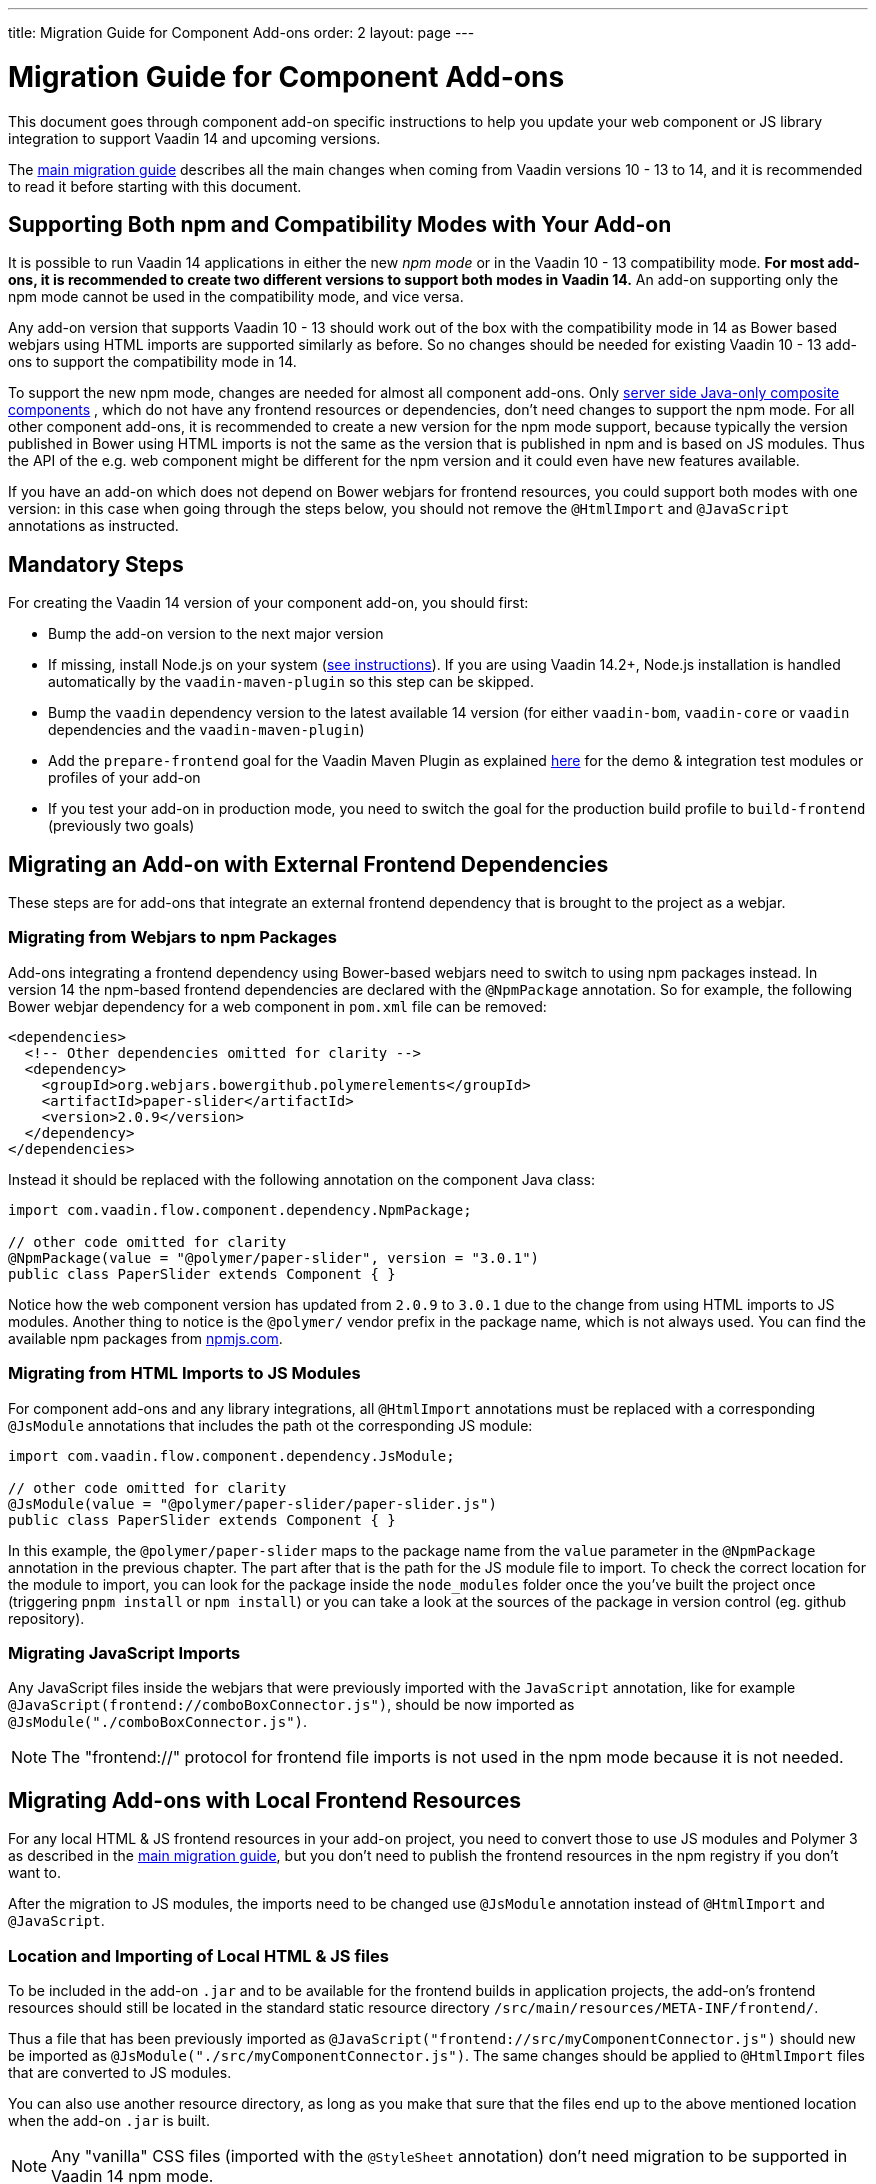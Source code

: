 ---
title: Migration Guide for Component Add-ons
order: 2
layout: page
---

= Migration Guide for Component Add-ons

This document goes through component add-on specific instructions to help
you update your web component or JS library integration to support Vaadin 14 and
upcoming versions.

The <<index#, main migration guide>> describes all the main
changes when coming from Vaadin versions 10 - 13 to 14, and it is recommended to
read it before starting with this document.

== Supporting Both npm and Compatibility Modes with Your Add-on

It is possible to run Vaadin 14 applications in either the new _npm mode_ or
in the Vaadin 10 - 13 compatibility mode. *For most add-ons, it is recommended
to create two different versions to support both modes in Vaadin 14.* An add-on
supporting only the npm mode cannot be used in the compatibility mode, and vice
versa.

Any add-on version that supports Vaadin 10 - 13 should work out of the box with
the compatibility mode in 14 as Bower based webjars using HTML imports are
supported similarly as before. So no changes should be needed for existing
Vaadin 10 - 13 add-ons to support the compatibility mode in 14.

To support the new npm mode, changes are needed for almost all component add-ons.
Only <<{articles}/flow/creating-components/tutorial-component-composite#, server side Java-only composite components>>
, which do not have any frontend resources or dependencies, don't
need changes to support the npm mode. For all other component add-ons, it is
recommended to create a new version for the npm mode support, because typically
the version published in Bower using HTML imports is not the same as the version
 that is published in npm and is based on JS modules. Thus the API of the e.g.
 web component might be different for the npm version and it could even have new
features available.

If you have an add-on which does not depend on Bower webjars for frontend resources,
you could support both modes with one version: in this case when going through
the steps below, you should not remove the `@HtmlImport` and `@JavaScript`
annotations as instructed.

== Mandatory Steps

For creating the Vaadin 14 version of your component add-on, you should first:

* Bump the add-on version to the next major version
* If missing, install Node.js on your system (<<index#install.npm,
see instructions>>). If you are using Vaadin 14.2+, Node.js installation is
handled automatically by the `vaadin-maven-plugin` so this step can be skipped.
* Bump the `vaadin` dependency version to the latest available 14 version
(for either `vaadin-bom`, `vaadin-core` or `vaadin` dependencies and the
`vaadin-maven-plugin`)
* Add the `prepare-frontend` goal for the Vaadin Maven Plugin as explained
<<index#add-vaadin-maven-plugin, here>> for the demo & integration test
modules or profiles of your add-on
* If you test your add-on in production mode, you need to switch the goal for
the production build profile to `build-frontend` (previously two goals)

== Migrating an Add-on with External Frontend Dependencies

These steps are for add-ons that integrate an external frontend dependency that
is brought to the project as a webjar.

=== Migrating from Webjars to npm Packages

Add-ons integrating a frontend dependency using Bower-based webjars need to
switch to using npm packages instead. In version 14 the npm-based frontend
dependencies are declared with the `@NpmPackage` annotation. So for example, the
following Bower webjar dependency for a web component in `pom.xml` file can be
removed:

[source, xml]
----
<dependencies>
  <!-- Other dependencies omitted for clarity -->
  <dependency>
    <groupId>org.webjars.bowergithub.polymerelements</groupId>
    <artifactId>paper-slider</artifactId>
    <version>2.0.9</version>
  </dependency>
</dependencies>
----

Instead it should be replaced with the following annotation on the component
Java class:

[source, java]
----
import com.vaadin.flow.component.dependency.NpmPackage;

// other code omitted for clarity
@NpmPackage(value = "@polymer/paper-slider", version = "3.0.1")
public class PaperSlider extends Component { }
----

Notice how the web component version has updated from `2.0.9` to `3.0.1` due to
the change from using HTML imports to JS modules. Another thing to notice is the
`@polymer/` vendor prefix in the package name, which is not always used. You can
 find the available npm packages from https://www.npmjs.com/[npmjs.com].

=== Migrating from HTML Imports to JS Modules

For component add-ons and any library integrations, all `@HtmlImport`
annotations must be replaced with a corresponding `@JsModule` annotations that
includes the path ot the corresponding JS module:

[source, java]
----
import com.vaadin.flow.component.dependency.JsModule;

// other code omitted for clarity
@JsModule(value = "@polymer/paper-slider/paper-slider.js")
public class PaperSlider extends Component { }
----

In this example, the `@polymer/paper-slider` maps to the package name from the
`value` parameter in the `@NpmPackage` annotation in the previous chapter. The
part after that is the path for the JS module file to import. To check the
correct location for the module to import, you can look for the package inside
the `node_modules` folder once the you've built the project once (triggering
`pnpm install` or `npm install`) or you can take a look at the sources of the package in version
control (eg. github repository).

=== Migrating JavaScript Imports

Any JavaScript files inside the webjars that were previously imported with the
`JavaScript` annotation, like for example
`@JavaScript(frontend://comboBoxConnector.js")`, should be now imported as
`@JsModule("./comboBoxConnector.js")`.

[NOTE]
The "frontend://" protocol for frontend file imports is not used in the npm mode
because it is not needed.

== Migrating Add-ons with Local Frontend Resources

For any local HTML & JS frontend resources in your add-on project, you need to
convert those to use JS modules and Polymer 3 as described in the
<<index#p2.p3.migration, main migration guide>>, but you don't
need to publish the frontend resources in the npm registry if you don't want to.

After the migration to JS modules, the imports need to be changed use
`@JsModule` annotation instead of `@HtmlImport` and `@JavaScript`.

=== Location and Importing of Local HTML & JS files

To be included in the add-on `.jar` and to be available for the frontend builds in application projects, the add-on's frontend resources should still be located in the standard static resource directory `/src/main/resources/META-INF/frontend/`.

Thus a file that has been previously imported as `@JavaScript("frontend://src/myComponentConnector.js")` should new be imported as `@JsModule("./src/myComponentConnector.js")`.
The same changes should be applied to `@HtmlImport` files that are converted to JS modules.

You can also use another resource directory, as long as you make that sure that the files end up to the above mentioned location when the add-on `.jar` is built.

[NOTE]
Any "vanilla" CSS files (imported with the `@StyleSheet` annotation) don't need migration to be supported in Vaadin 14 npm mode.

== Miscellaneous Changes Related to Migration

* You might have to update the `jetty-maven-plugin` version when updating to Vaadin 14. The `9.4.15.v20190215` version that has been tested to work with the "single module add-on project" that has the add-on demo in the test resources, by including the configuration `<supportedPackagings><supportedPackaging>jar</supportedPackaging></supportedPackagings>`
* When you your add-on depends on either `vaadin` or `vaadin-core` dependencies, you can exclude the webjars for the npm version of the add-on.
This way anyone using your add-on will not have to exclude those themselves.
See an example of how to exclude the webjars https://github.com/vaadin/skeleton-starter-flow/pull/189/files[here]
* When the `prepare-frontend` goal creates the `package.json`, `package-lock.json` and `webpack.config.js` files for your add-on project demo or integration tests modules, you should add those to version control.
But these files do not need to be packaged together with the add-on.

== Examples of Component Add-on Migration to 14

* An example of a web component integration migrating from a Bower based webjar
to npm package and JS modules:
link:https://github.com/gatanaso/multiselect-combo-box-flow/compare/V13%2E%2E%2E2.0.0[multiselect-combo-box npm support]
* An example of a web component integration with only local template files
migrating from HTML imports to JS modules:
link:https://github.com/capeisti/infinite-grid/compare/0.1%2E%2E%2Ea48f3ba0384972fd155c60fc4ab459f8d4d8ad71[infinite-grid npm support]
* An example of a web component integration with only local template files
adding support for npm mode on top of Vaadin 10 - 13 support:
link:https://github.com/capeisti/infinite-grid/compare/0.1%2E%2E%2E0.2[infinite-grid supporting both modes]


[discussion-id]`00887442-8A67-4F61-89E2-EE48D2FAB3C0`

